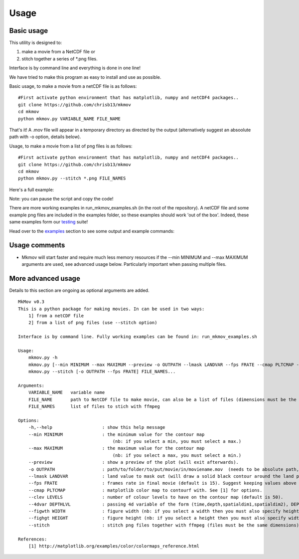
############
Usage
############

--------------------
Basic usage
--------------------

This utility is designed to:

#. make a movie from a NetCDF file or 
#. stitch together a series of *.png files. 

Interface is by command line and everything is done in one line!

We have tried to make this program as easy to install and use as possible.

Basic usage, to make a movie from a netCDF file is as follows: 
::
    #First activate python environment that has matplotlib, numpy and netCDF4 packages..
    git clone https://github.com/chrisb13/mkmov
    cd mkmov
    python mkmov.py VARIABLE_NAME FILE_NAME
That's it! A .mov file will appear in a temporary directory as directed by the output (alternatively suggest an absoolute path with -o option, details below).

Usage, to make a movie from a list of png files is as follows: 
::
    #First activate python environment that has matplotlib, numpy and netCDF4 packages..
    git clone https://github.com/chrisb13/mkmov
    cd mkmov
    python mkmov.py --stitch *.png FILE_NAMES

Here's a full example:

.. raw:: html

    <script type="text/javascript" src="https://asciinema.org/a/7etd14t6r4wqsccipcduhcrgo.js" id="asciicast-7etd14t6r4wqsccipcduhcrgo" async></script>

Note: you can pause the script and copy the code!

There are more working examples in run_mkmov_examples.sh (in the root of the repository). A netCDF file and some example png files are included in the examples folder, so these examples should work 'out of the box'. Indeed, these same examples form our `testing`_ suite!

.. _testing: https://raw.githubusercontent.com/chrisb13/mkmov/master/.travis.yml

Head over to the `examples`_ section to see some output and example commands:

.. _examples: http://christopherbull.com.au/mkmov/examples.html

--------------------
Usage comments
--------------------

* Mkmov will start faster and require much less memory resources if the --min MINIMUM and --max MAXIMUM arguments are used, see advanced usage below. Particularly important when passing multiple files.

--------------------
More advanced usage
--------------------

Details to this section are ongoing as optional arguments are added.
::
    MkMov v0.3
    This is a python package for making movies. In can be used in two ways:
        1] from a netCDF file
        2] from a list of png files (use --stitch option)

    Interface is by command line. Fully working examples can be found in: run_mkmov_examples.sh

    Usage:
        mkmov.py -h
        mkmov.py [--min MINIMUM --max MAXIMUM --preview -o OUTPATH --lmask LANDVAR --fps FRATE --cmap PLTCMAP --clev LEVELS --4dvar DEPTHLVL --figwth WIDTH --fighgt HEIGHT] VARIABLE_NAME FILE_NAME...
        mkmov.py --stitch [-o OUTPATH --fps FRATE] FILE_NAMES...

    Arguments:
        VARIABLE_NAME   variable name
        FILE_NAME       path to NetCDF file to make movie, can also be a list of files (dimensions must be the same)
        FILE_NAMES      list of files to stich with ffmpeg 

    Options:
        -h,--help                   : show this help message
        --min MINIMUM               : the minimum value for the contour map 
                                        (nb: if you select a min, you must select a max.)
        --max MAXIMUM               : the maximum value for the contour map
                                        (nb: if you select a max, you must select a min.)
        --preview                   : show a preview of the plot (will exit afterwards).
        -o OUTPATH                  : path/to/folder/to/put/movie/in/moviename.mov  (needs to be absolute path, no relative paths)
        --lmask LANDVAR             : land value to mask out (will draw a solid black contour around the land points)
        --fps FRATE                 : frames rate in final movie (default is 15). Suggest keeping values above 10.
        --cmap PLTCMAP              : matplotlib color map to contourf with. See [1] for options.
        --clev LEVELS               : number of colour levels to have on the contour map (default is 50).
        --4dvar DEPTHLVL            : passing 4d variable of the form (time,depth,spatialdim1,spatialdim2), DEPTHLVL is the depth/height level you would like to plot (default is level 0).
        --figwth WIDTH              : figure width (nb: if you select a width then you must also specify height)
        --fighgt HEIGHT             : figure height (nb: if you select a height then you must also specify width)
        --stitch                    : stitch png files together with ffmpeg (files must be the same dimensions)

    References:
        [1] http://matplotlib.org/examples/color/colormaps_reference.html
